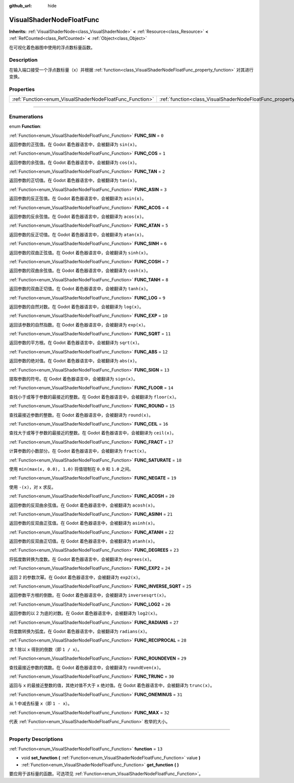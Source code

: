:github_url: hide

.. DO NOT EDIT THIS FILE!!!
.. Generated automatically from Godot engine sources.
.. Generator: https://github.com/godotengine/godot/tree/master/doc/tools/make_rst.py.
.. XML source: https://github.com/godotengine/godot/tree/master/doc/classes/VisualShaderNodeFloatFunc.xml.

.. _class_VisualShaderNodeFloatFunc:

VisualShaderNodeFloatFunc
=========================

**Inherits:** :ref:`VisualShaderNode<class_VisualShaderNode>` **<** :ref:`Resource<class_Resource>` **<** :ref:`RefCounted<class_RefCounted>` **<** :ref:`Object<class_Object>`

在可视化着色器图中使用的浮点数标量函数。

.. rst-class:: classref-introduction-group

Description
-----------

在输入端口接受一个浮点数标量（\ ``x``\ ）并根据 :ref:`function<class_VisualShaderNodeFloatFunc_property_function>` 对其进行变换。

.. rst-class:: classref-reftable-group

Properties
----------

.. table::
   :widths: auto

   +----------------------------------------------------------+--------------------------------------------------------------------+--------+
   | :ref:`Function<enum_VisualShaderNodeFloatFunc_Function>` | :ref:`function<class_VisualShaderNodeFloatFunc_property_function>` | ``13`` |
   +----------------------------------------------------------+--------------------------------------------------------------------+--------+

.. rst-class:: classref-section-separator

----

.. rst-class:: classref-descriptions-group

Enumerations
------------

.. _enum_VisualShaderNodeFloatFunc_Function:

.. rst-class:: classref-enumeration

enum **Function**:

.. _class_VisualShaderNodeFloatFunc_constant_FUNC_SIN:

.. rst-class:: classref-enumeration-constant

:ref:`Function<enum_VisualShaderNodeFloatFunc_Function>` **FUNC_SIN** = ``0``

返回参数的正弦值。在 Godot 着色器语言中，会被翻译为 ``sin(x)``\ 。

.. _class_VisualShaderNodeFloatFunc_constant_FUNC_COS:

.. rst-class:: classref-enumeration-constant

:ref:`Function<enum_VisualShaderNodeFloatFunc_Function>` **FUNC_COS** = ``1``

返回参数的余弦值。在 Godot 着色器语言中，会被翻译为 ``cos(x)``\ 。

.. _class_VisualShaderNodeFloatFunc_constant_FUNC_TAN:

.. rst-class:: classref-enumeration-constant

:ref:`Function<enum_VisualShaderNodeFloatFunc_Function>` **FUNC_TAN** = ``2``

返回参数的正切值。在 Godot 着色器语言中，会被翻译为 ``tan(x)``\ 。

.. _class_VisualShaderNodeFloatFunc_constant_FUNC_ASIN:

.. rst-class:: classref-enumeration-constant

:ref:`Function<enum_VisualShaderNodeFloatFunc_Function>` **FUNC_ASIN** = ``3``

返回参数的反正弦值。在 Godot 着色器语言中，会被翻译为 ``asin(x)``\ 。

.. _class_VisualShaderNodeFloatFunc_constant_FUNC_ACOS:

.. rst-class:: classref-enumeration-constant

:ref:`Function<enum_VisualShaderNodeFloatFunc_Function>` **FUNC_ACOS** = ``4``

返回参数的反余弦值。在 Godot 着色器语言中，会被翻译为 ``acos(x)``\ 。

.. _class_VisualShaderNodeFloatFunc_constant_FUNC_ATAN:

.. rst-class:: classref-enumeration-constant

:ref:`Function<enum_VisualShaderNodeFloatFunc_Function>` **FUNC_ATAN** = ``5``

返回参数的反正切值。在 Godot 着色器语言中，会被翻译为 ``atan(x)``\ 。

.. _class_VisualShaderNodeFloatFunc_constant_FUNC_SINH:

.. rst-class:: classref-enumeration-constant

:ref:`Function<enum_VisualShaderNodeFloatFunc_Function>` **FUNC_SINH** = ``6``

返回参数的双曲正弦值。在 Godot 着色器语言中，会被翻译为 ``sinh(x)``\ 。

.. _class_VisualShaderNodeFloatFunc_constant_FUNC_COSH:

.. rst-class:: classref-enumeration-constant

:ref:`Function<enum_VisualShaderNodeFloatFunc_Function>` **FUNC_COSH** = ``7``

返回参数的双曲余弦值。在 Godot 着色器语言中，会被翻译为 ``cosh(x)``\ 。

.. _class_VisualShaderNodeFloatFunc_constant_FUNC_TANH:

.. rst-class:: classref-enumeration-constant

:ref:`Function<enum_VisualShaderNodeFloatFunc_Function>` **FUNC_TANH** = ``8``

返回参数的双曲正切值。在 Godot 着色器语言中，会被翻译为 ``tanh(x)``\ 。

.. _class_VisualShaderNodeFloatFunc_constant_FUNC_LOG:

.. rst-class:: classref-enumeration-constant

:ref:`Function<enum_VisualShaderNodeFloatFunc_Function>` **FUNC_LOG** = ``9``

返回参数的自然对数。在 Godot 着色器语言中，会被翻译为 ``log(x)``\ 。

.. _class_VisualShaderNodeFloatFunc_constant_FUNC_EXP:

.. rst-class:: classref-enumeration-constant

:ref:`Function<enum_VisualShaderNodeFloatFunc_Function>` **FUNC_EXP** = ``10``

返回该参数的自然指数。在 Godot 着色器语言中，会被翻译为 ``exp(x)``\ 。

.. _class_VisualShaderNodeFloatFunc_constant_FUNC_SQRT:

.. rst-class:: classref-enumeration-constant

:ref:`Function<enum_VisualShaderNodeFloatFunc_Function>` **FUNC_SQRT** = ``11``

返回参数的平方根。在 Godot 着色器语言中，会被翻译为 ``sqrt(x)``\ 。

.. _class_VisualShaderNodeFloatFunc_constant_FUNC_ABS:

.. rst-class:: classref-enumeration-constant

:ref:`Function<enum_VisualShaderNodeFloatFunc_Function>` **FUNC_ABS** = ``12``

返回参数的绝对值。在 Godot 着色器语言中，会被翻译为 ``abs(x)``\ 。

.. _class_VisualShaderNodeFloatFunc_constant_FUNC_SIGN:

.. rst-class:: classref-enumeration-constant

:ref:`Function<enum_VisualShaderNodeFloatFunc_Function>` **FUNC_SIGN** = ``13``

提取参数的符号。在 Godot 着色器语言中，会被翻译为 ``sign(x)``\ 。

.. _class_VisualShaderNodeFloatFunc_constant_FUNC_FLOOR:

.. rst-class:: classref-enumeration-constant

:ref:`Function<enum_VisualShaderNodeFloatFunc_Function>` **FUNC_FLOOR** = ``14``

查找小于或等于参数的最接近的整数。在 Godot 着色器语言中，会被翻译为 ``floor(x)``\ 。

.. _class_VisualShaderNodeFloatFunc_constant_FUNC_ROUND:

.. rst-class:: classref-enumeration-constant

:ref:`Function<enum_VisualShaderNodeFloatFunc_Function>` **FUNC_ROUND** = ``15``

查找最接近参数的整数。在 Godot 着色器语言中，会被翻译为 ``round(x)``\ 。

.. _class_VisualShaderNodeFloatFunc_constant_FUNC_CEIL:

.. rst-class:: classref-enumeration-constant

:ref:`Function<enum_VisualShaderNodeFloatFunc_Function>` **FUNC_CEIL** = ``16``

查找大于或等于参数的最接近的整数。在 Godot 着色器语言中，会被翻译为 ``ceil(x)``\ 。

.. _class_VisualShaderNodeFloatFunc_constant_FUNC_FRACT:

.. rst-class:: classref-enumeration-constant

:ref:`Function<enum_VisualShaderNodeFloatFunc_Function>` **FUNC_FRACT** = ``17``

计算参数的小数部分。在 Godot 着色器语言中，会被翻译为 ``fract(x)``\ 。

.. _class_VisualShaderNodeFloatFunc_constant_FUNC_SATURATE:

.. rst-class:: classref-enumeration-constant

:ref:`Function<enum_VisualShaderNodeFloatFunc_Function>` **FUNC_SATURATE** = ``18``

使用 ``min(max(x, 0.0), 1.0)`` 将值钳制在 ``0.0`` 和 ``1.0`` 之间。

.. _class_VisualShaderNodeFloatFunc_constant_FUNC_NEGATE:

.. rst-class:: classref-enumeration-constant

:ref:`Function<enum_VisualShaderNodeFloatFunc_Function>` **FUNC_NEGATE** = ``19``

使用 ``-(x)``\ ，对 ``x`` 求反。

.. _class_VisualShaderNodeFloatFunc_constant_FUNC_ACOSH:

.. rst-class:: classref-enumeration-constant

:ref:`Function<enum_VisualShaderNodeFloatFunc_Function>` **FUNC_ACOSH** = ``20``

返回参数的反双曲余弦值。在 Godot 着色器语言中，会被翻译为 ``acosh(x)``\ 。

.. _class_VisualShaderNodeFloatFunc_constant_FUNC_ASINH:

.. rst-class:: classref-enumeration-constant

:ref:`Function<enum_VisualShaderNodeFloatFunc_Function>` **FUNC_ASINH** = ``21``

返回参数的反双曲正弦值。在 Godot 着色器语言中，会被翻译为 ``asinh(x)``\ 。

.. _class_VisualShaderNodeFloatFunc_constant_FUNC_ATANH:

.. rst-class:: classref-enumeration-constant

:ref:`Function<enum_VisualShaderNodeFloatFunc_Function>` **FUNC_ATANH** = ``22``

返回参数的反双曲正切值。在 Godot 着色器语言中，会被翻译为 ``atanh(x)``\ 。

.. _class_VisualShaderNodeFloatFunc_constant_FUNC_DEGREES:

.. rst-class:: classref-enumeration-constant

:ref:`Function<enum_VisualShaderNodeFloatFunc_Function>` **FUNC_DEGREES** = ``23``

将弧度数转换为度数。在 Godot 着色器语言中，会被翻译为 ``degrees(x)``\ 。

.. _class_VisualShaderNodeFloatFunc_constant_FUNC_EXP2:

.. rst-class:: classref-enumeration-constant

:ref:`Function<enum_VisualShaderNodeFloatFunc_Function>` **FUNC_EXP2** = ``24``

返回 2 的参数次幂。在 Godot 着色器语言中，会被翻译为 ``exp2(x)``\ 。

.. _class_VisualShaderNodeFloatFunc_constant_FUNC_INVERSE_SQRT:

.. rst-class:: classref-enumeration-constant

:ref:`Function<enum_VisualShaderNodeFloatFunc_Function>` **FUNC_INVERSE_SQRT** = ``25``

返回参数平方根的倒数。在 Godot 着色器语言中，会被翻译为 ``inversesqrt(x)``\ 。

.. _class_VisualShaderNodeFloatFunc_constant_FUNC_LOG2:

.. rst-class:: classref-enumeration-constant

:ref:`Function<enum_VisualShaderNodeFloatFunc_Function>` **FUNC_LOG2** = ``26``

返回参数的以 2 为底的对数。在 Godot 着色器语言中，会被翻译为 ``log2(x)``\ 。

.. _class_VisualShaderNodeFloatFunc_constant_FUNC_RADIANS:

.. rst-class:: classref-enumeration-constant

:ref:`Function<enum_VisualShaderNodeFloatFunc_Function>` **FUNC_RADIANS** = ``27``

将度数转换为弧度。在 Godot 着色器语言中，会被翻译为 ``radians(x)``\ 。

.. _class_VisualShaderNodeFloatFunc_constant_FUNC_RECIPROCAL:

.. rst-class:: classref-enumeration-constant

:ref:`Function<enum_VisualShaderNodeFloatFunc_Function>` **FUNC_RECIPROCAL** = ``28``

求 1 除以 ``x`` 得到的倒数（即 ``1 / x``\ ）。

.. _class_VisualShaderNodeFloatFunc_constant_FUNC_ROUNDEVEN:

.. rst-class:: classref-enumeration-constant

:ref:`Function<enum_VisualShaderNodeFloatFunc_Function>` **FUNC_ROUNDEVEN** = ``29``

查找最接近参数的偶数。在 Godot 着色器语言中，会被翻译为 ``roundEven(x)``\ 。

.. _class_VisualShaderNodeFloatFunc_constant_FUNC_TRUNC:

.. rst-class:: classref-enumeration-constant

:ref:`Function<enum_VisualShaderNodeFloatFunc_Function>` **FUNC_TRUNC** = ``30``

返回与 ``x`` 的最接近整数的值，其绝对值不大于 ``x`` 绝对值。在 Godot 着色器语言中，会被翻译为 ``trunc(x)``\ 。

.. _class_VisualShaderNodeFloatFunc_constant_FUNC_ONEMINUS:

.. rst-class:: classref-enumeration-constant

:ref:`Function<enum_VisualShaderNodeFloatFunc_Function>` **FUNC_ONEMINUS** = ``31``

从 1 中减去标量 ``x``\ （即 ``1 - x``\ ）。

.. _class_VisualShaderNodeFloatFunc_constant_FUNC_MAX:

.. rst-class:: classref-enumeration-constant

:ref:`Function<enum_VisualShaderNodeFloatFunc_Function>` **FUNC_MAX** = ``32``

代表 :ref:`Function<enum_VisualShaderNodeFloatFunc_Function>` 枚举的大小。

.. rst-class:: classref-section-separator

----

.. rst-class:: classref-descriptions-group

Property Descriptions
---------------------

.. _class_VisualShaderNodeFloatFunc_property_function:

.. rst-class:: classref-property

:ref:`Function<enum_VisualShaderNodeFloatFunc_Function>` **function** = ``13``

.. rst-class:: classref-property-setget

- void **set_function** **(** :ref:`Function<enum_VisualShaderNodeFloatFunc_Function>` value **)**
- :ref:`Function<enum_VisualShaderNodeFloatFunc_Function>` **get_function** **(** **)**

要应用于该标量的函数。可选项见 :ref:`Function<enum_VisualShaderNodeFloatFunc_Function>`\ 。

.. |virtual| replace:: :abbr:`virtual (This method should typically be overridden by the user to have any effect.)`
.. |const| replace:: :abbr:`const (This method has no side effects. It doesn't modify any of the instance's member variables.)`
.. |vararg| replace:: :abbr:`vararg (This method accepts any number of arguments after the ones described here.)`
.. |constructor| replace:: :abbr:`constructor (This method is used to construct a type.)`
.. |static| replace:: :abbr:`static (This method doesn't need an instance to be called, so it can be called directly using the class name.)`
.. |operator| replace:: :abbr:`operator (This method describes a valid operator to use with this type as left-hand operand.)`
.. |bitfield| replace:: :abbr:`BitField (This value is an integer composed as a bitmask of the following flags.)`
